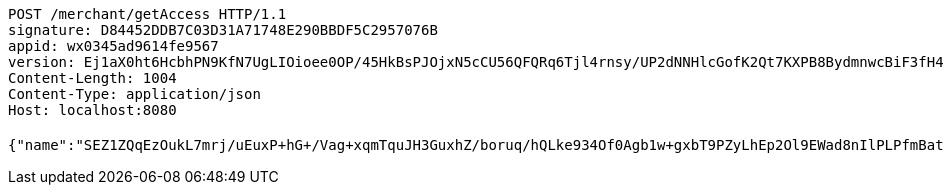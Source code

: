 [source,http,options="nowrap"]
----
POST /merchant/getAccess HTTP/1.1
signature: D84452DDB7C03D31A71748E290BBDF5C2957076B
appid: wx0345ad9614fe9567
version: Ej1aX0ht6HcbhPN9KfN7UgLIOioee0OP/45HkBsPJOjxN5cCU56QFQRq6Tjl4rnsy/UP2dNNHlcGofK2Qt7KXPB8BydmnwcBiF3fH4iJnCDsm5ZA5IjVkYJFWu56B85N6glGkJ9ksAntDHi6DE2cK0HDEiibhjaxnic+eprSirI=
Content-Length: 1004
Content-Type: application/json
Host: localhost:8080

{"name":"SEZ1ZQqEzOukL7mrj/uEuxP+hG+/Vag+xqmTquJH3GuxhZ/boruq/hQLke934Of0Agb1w+gxbT9PZyLhEp2Ol9EWad8nIlPLPfmBate+KqBu538P6TV3187qMpAmvWLtlTyvBKBsFdRUAMjn2tM6ffBab5YjPM98plYA4SUkr3I=","idType":"bc4T3wUZVzP0LH+4m7YQHloSbnwLwsbxzjVPsqJbf/FQxToRM/Ad+2i+RrgJpwpZ0xHo89EE+FDhD7YB3nZ0C4jhZiPCNgQJ8AOANVH+890CWOqomZInLgUlkfb9MESM0ldSwAhGksrSbvscSxSBJ+OgKQv6/fDsLztfCvY7b2o=","idNumber":"Gzr8Wn2bAKSgY3ZOWL836eXn65uTa7Trfk7i+0YBAJHC+o8YJ4IN0/ByxYqyIuUvkOc4bkZptivv/yg+hD+zFkJhq3czbkRVUGwzR4fUvVP4g3BNG0p434XmIqpAD9E8VyGzsY3YXfQp4rJXGIpDNNWnMGAyhOxCq5OnRp8/4/w=","phone":"fDWgJERmaQGLv/CJZU+OWPavbBzwjkawqvSR3BtLojU8W71/8mRiBuNyGKLEg8mRwr0p2rw7xQ7EkvE7UXMALMPUbLJY/zol7kjYS4WcBljj/hiwCo8r5gfUBxPOrxnDTTUCZv+E5EsS2OKHFX5mdz3j7L2jCjl7gR8kjLT1iq0=","uid":"BmEa4Axr39viG1K0J6lD4H24RsuZY0hB/TxT6g/ByaY73bMIvdOI6XRGdvL5a8iIaucIAky0Jo0TViMZ7xEfCzeKJtcRcnI7kTOBM2IuQnc9FeFbUxnAVpGGqnRK7Us4sdsr/eTYO1sICljMCoa/yX72Zy8hUywIANnsqMKCkAY=","nickname":"用户微信昵称","headimgurl":"http://wwww.baidu.com","appPartner":null}
----